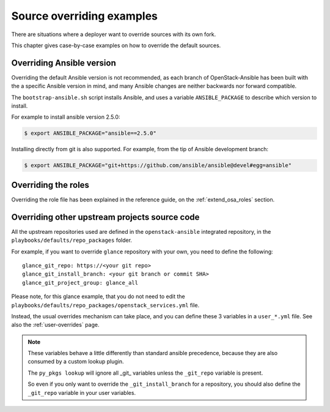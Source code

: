 ==========================
Source overriding examples
==========================

There are situations where a deployer want to override sources with
its own fork.

This chapter gives case-by-case examples on how to override the
default sources.

Overriding Ansible version
==========================

Overriding the default Ansible version is not recommended, as
each branch of OpenStack-Ansible has been built with the a specific
Ansible version in mind, and many Ansible changes are neither backwards
nor forward compatible.

The ``bootstrap-ansible.sh`` script installs Ansible, and uses
a variable ``ANSIBLE_PACKAGE`` to describe which version to install.

For example to install ansible version 2.5.0:

.. code:: bash

   $ export ANSIBLE_PACKAGE="ansible==2.5.0"


Installing directly from git is also supported. For example, from the tip of
Ansible development branch:

.. code:: bash

   $ export ANSIBLE_PACKAGE="git+https://github.com/ansible/ansible@devel#egg=ansible"


Overriding the roles
====================

Overriding the role file has been explained in the reference guide,
on the :ref:`extend_osa_roles` section.

.. _override_openstack_sources:

Overriding other upstream projects source code
==============================================

All the upstream repositories used are defined in the
``openstack-ansible`` integrated repository, in the
``playbooks/defaults/repo_packages`` folder.

For example, if you want to override ``glance`` repository with your
own, you need to define the following:

::

    glance_git_repo: https://<your git repo>
    glance_git_install_branch: <your git branch or commit SHA>
    glance_git_project_group: glance_all

Please note, for this glance example, that you do not need to edit the
``playbooks/defaults/repo_packages/openstack_services.yml`` file.

Instead, the usual overrides mechanism can take place, and you
can define these 3 variables in a ``user_*.yml`` file.
See also the :ref:`user-overrides` page.

.. note::

   These variables behave a little differently than standard ansible
   precedence, because they are also consumed by a custom lookup plugin.

   The ``py_pkgs lookup`` will ignore all _git_ variables unless the
   ``_git_repo`` variable is present.

   So even if you only want to override the ``_git_install_branch`` for
   a repository, you should also define the ``_git_repo`` variable
   in your user variables.

